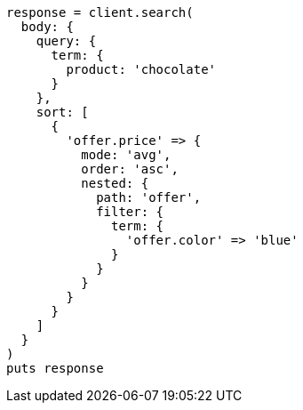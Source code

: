[source, ruby]
----
response = client.search(
  body: {
    query: {
      term: {
        product: 'chocolate'
      }
    },
    sort: [
      {
        'offer.price' => {
          mode: 'avg',
          order: 'asc',
          nested: {
            path: 'offer',
            filter: {
              term: {
                'offer.color' => 'blue'
              }
            }
          }
        }
      }
    ]
  }
)
puts response
----
